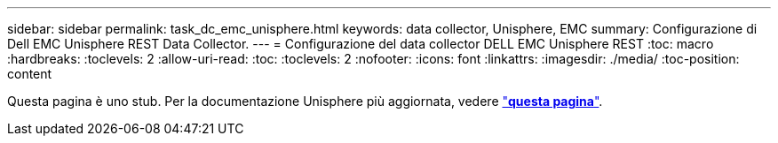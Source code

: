 ---
sidebar: sidebar 
permalink: task_dc_emc_unisphere.html 
keywords: data collector, Unisphere, EMC 
summary: Configurazione di Dell EMC Unisphere REST Data Collector. 
---
= Configurazione del data collector DELL EMC Unisphere REST
:toc: macro
:hardbreaks:
:toclevels: 2
:allow-uri-read: 
:toc: 
:toclevels: 2
:nofooter: 
:icons: font
:linkattrs: 
:imagesdir: ./media/
:toc-position: content


[role="lead"]
Questa pagina è uno stub. Per la documentazione Unisphere più aggiornata, vedere link:task_dc_emc_unisphere_rest.html["*questa pagina*"].
